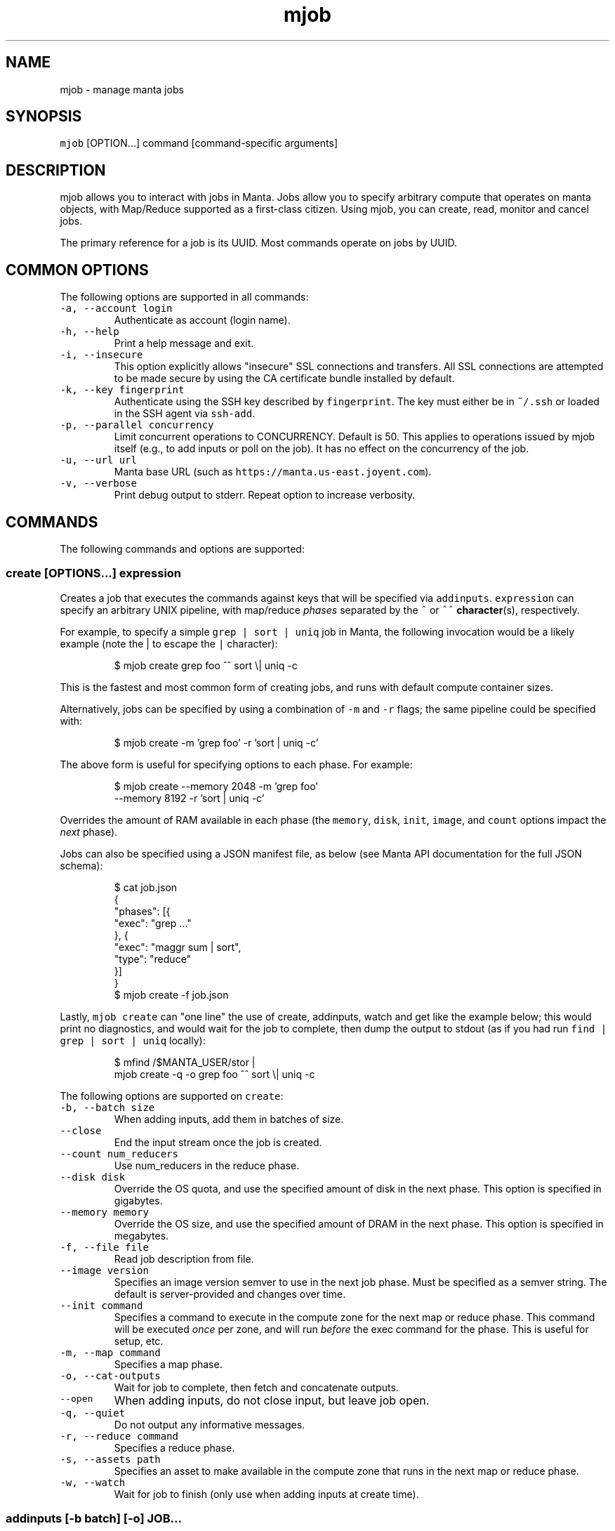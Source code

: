 .TH mjob 1 "May 2013" Manta "Manta Commands"
.SH NAME
.PP
mjob \- manage manta jobs
.SH SYNOPSIS
.PP
\fB\fCmjob\fR [OPTION...] command [command\-specific arguments]
.SH DESCRIPTION
.PP
mjob allows you to interact with jobs in Manta. Jobs allow you to specify
arbitrary compute that operates on manta objects, with Map/Reduce supported
as a first\-class citizen.  Using mjob, you can create, read, monitor and cancel
jobs.
.PP
The primary reference for a job is its UUID.  Most commands operate on jobs by
UUID.
.SH COMMON OPTIONS
.PP
The following options are supported in all commands:
.TP
\fB\fC-a, --account login\fR
Authenticate as account (login name).
.TP
\fB\fC-h, --help\fR
Print a help message and exit.
.TP
\fB\fC-i, --insecure\fR
This option explicitly allows "insecure" SSL connections and transfers.  All
SSL connections are attempted to be made secure by using the CA certificate
bundle installed by default.
.TP
\fB\fC-k, --key fingerprint\fR
Authenticate using the SSH key described by \fB\fCfingerprint\fR.  The key must
either be in \fB\fC~/.ssh\fR or loaded in the SSH agent via \fB\fCssh-add\fR.
.TP
\fB\fC-p, --parallel concurrency\fR
Limit concurrent operations to CONCURRENCY.  Default is 50.  This applies to
operations issued by mjob itself (e.g., to add inputs or poll on the job).  It
has no effect on the concurrency of the job.
.TP
\fB\fC-u, --url url\fR
Manta base URL (such as \fB\fChttps://manta.us-east.joyent.com\fR).
.TP
\fB\fC-v, --verbose\fR
Print debug output to stderr.  Repeat option to increase verbosity.
.SH COMMANDS
.PP
The following commands and options are supported:
.SS create [OPTIONS...] expression
.PP
Creates a job that executes the commands against keys that will be specified
via \fB\fCaddinputs\fR.  \fB\fCexpression\fR can specify an arbitrary UNIX pipeline, with
map/reduce \fIphases\fP separated by the \fB\fC^\fR or \fB\fC^^\fR 
.BR character (s), 
respectively.
.PP
For example, to specify a simple \fB\fCgrep | sort | uniq\fR job in Manta, the
following invocation would be a likely example (note the | to escape the
\fB\fC|\fR character):
.PP
.RS
.nf
$ mjob create grep foo ^^ sort \\| uniq -c
.fi
.RE
.PP
This is the fastest and most common form of creating jobs, and runs with default
compute container sizes.
.PP
Alternatively, jobs can be specified by using a combination of \fB\fC-m\fR and \fB\fC-r\fR
flags; the same pipeline could be specified with:
.PP
.RS
.nf
$ mjob create -m 'grep foo' -r 'sort | uniq -c'
.fi
.RE
.PP
The above form is useful for specifying options to each phase.  For example:
.PP
.RS
.nf
$ mjob create --memory 2048 -m 'grep foo'
    --memory 8192 -r 'sort | uniq -c'
.fi
.RE
.PP
Overrides the amount of RAM available in each phase (the \fB\fCmemory\fR, \fB\fCdisk\fR,
\fB\fCinit\fR, \fB\fCimage\fR, and \fB\fCcount\fR options impact the \fInext\fP phase).
.PP
Jobs can also be specified using a JSON manifest file, as below (see Manta
API documentation for the full JSON schema):
.PP
.RS
.nf
$ cat job.json
{
  "phases": [{
    "exec": "grep ..."
  }, {
    "exec": "maggr sum | sort",
    "type": "reduce"
  }]
}
$ mjob create -f job.json
.fi
.RE
.PP
Lastly, \fB\fCmjob create\fR can "one line" the use of create, addinputs, watch and
get like the example below; this would print no diagnostics, and would wait
for the job to complete, then dump the output to stdout (as if you had run
\fB\fCfind | grep | sort | uniq\fR locally):
.PP
.RS
.nf
$ mfind /$MANTA_USER/stor | 
    mjob create -q -o grep foo ^^ sort \\| uniq -c
.fi
.RE
.PP
The following options are supported on \fB\fCcreate\fR:
.TP
\fB\fC-b, --batch size\fR
When adding inputs, add them in batches of size.
.TP
\fB\fC--close\fR
End the input stream once the job is created.
.TP
\fB\fC--count num_reducers\fR
Use num_reducers in the reduce phase.
.TP
\fB\fC--disk disk\fR
Override the OS quota, and use the specified amount of disk in the next phase.
This option is specified in gigabytes.
.TP
\fB\fC--memory memory\fR
Override the OS size, and use the specified amount of DRAM in the next phase.
This option is specified in megabytes.
.TP
\fB\fC-f, --file file\fR
Read job description from file.
.TP
\fB\fC--image version\fR
Specifies an image version semver to use in the next job phase.  Must be
specified as a semver string.  The default is server\-provided and changes
over time.
.TP
\fB\fC--init command\fR
Specifies a command to execute in the compute zone for the next map or
reduce phase.  This command will be executed \fIonce\fP per zone, and will
run \fIbefore\fP the exec command for the phase.  This is useful for setup, etc.
.TP
\fB\fC-m, --map command\fR
Specifies a map phase.
.TP
\fB\fC-o, --cat-outputs\fR
Wait for job to complete, then fetch and concatenate outputs.
.TP
\fB\fC--open\fR
When adding inputs, do not close input, but leave job open.
.TP
\fB\fC-q, --quiet\fR
Do not output any informative messages.
.TP
\fB\fC-r, --reduce command\fR
Specifies a reduce phase.
.TP
\fB\fC-s, --assets path\fR
Specifies an asset to make available in the compute zone that runs in 
the next map or reduce phase.
.TP
\fB\fC-w, --watch\fR
Wait for job to finish (only use when adding inputs at create time).
.SS addinputs [\-b batch] [\-o] JOB...
.PP
The addinputs command feeds input names from stdin to a list of JobIDs,
and by default closes input when done.  For example:
.PP
.RS
.nf
$ cat inputs.txt
/$MANTA_USER/stor/foo
/$MANTA_USER/stor/bar
$ cat inputs.txt | mjob addinputs $job
.fi
.RE
.TP
\fB\fC-b, --batch size\fR
When adding inputs, add them in batches of size.
.TP
\fB\fC-o, --open\fR
When adding inputs, do not close input, but leave job open.
.SS close JOB
.PP
Closes input for a given job.
.PP
.RS
.nf
$ mjob close 3ec32136-b125-11e2-8487-1b418dd6974b
.fi
.RE
.SS get JOB...
.PP
Returns the \fB\fCstatus\fR JSON document for a job.
.PP
.RS
.nf
$ mjob get 3ec32136-b125-11e2-8487-1b418dd6974b
.fi
.RE
.SS watch JOB
.PP
Waits for a given job to reach the \fB\fCdone\fR state.
.PP
.RS
.nf
$ mjob watch 3ec32136-b125-11e2-8487-1b418dd6974b
.fi
.RE
.SS cancel JOB...
.PP
Cancels a currently running job.
.PP
.RS
.nf
$ mjob cancel 3ec32136-b125-11e2-8487-1b418dd6974b
.fi
.RE
.SS outputs JOB...
.PP
Returns the list of outputs for a job, as \fB\fC\\n\fR separated names.  Note that while
a job is specifically \fInot archived\fP, the list of names is not guaranteed to
be complete or consistent between calls (in particular when there are a large
number of outputs).  Once a job is archived, the entire set of names are read
back in a contiguous stream.
.PP
.RS
.nf
$ mjob outputs 3ec32136-b125-11e2-8487-1b418dd6974b
.fi
.RE
.SS inputs JOB...
.PP
Returns the list of inputs for a job, as \fB\fC\\n\fR separated names.  Note that while
a job is specifically \fInot archived\fP, the list of names is not guaranteed to
be complete or consistent between calls (in particular when there are a large
number of outputs).  Once a job is archived, the entire set of names are read
back in a contiguous stream.
.PP
.RS
.nf
$ mjob inputs 3ec32136-b125-11e2-8487-1b418dd6974b
.fi
.RE
.SS errors JOB...
.PP
Returns the list of errors for a job, as \fB\fC\\n\fR separated JSON objects.  Note that
while a job is specifically \fInot archived\fP, the list of errors is not guaranteed
to be complete or consistent between calls (in particular when there are a large
number of outputs).  Once a job is archived, the entire set of errors are read
back in a contiguous stream.
.PP
.RS
.nf
$ mjob errors 3ec32136-b125-11e2-8487-1b418dd6974b
.fi
.RE
.SS failures JOB...
.PP
Returns the list of failed inputs for a job, as \fB\fC\\n\fR separated names.  Note that
while a job is specifically \fInot archived\fP, the list of names is not guaranteed
to be complete or consistent between calls (in particular when there are a large
number of outputs).  Once a job is archived, the entire set of names are read
back in a contiguous stream.
.PP
.RS
.nf
$ mjob failures 3ec32136-b125-11e2-8487-1b418dd6974b
.fi
.RE
.SS share JOB
.PP
Generates and uploads a self\-contained HTML page that describes the job,
including its phases, the list of input and output objects, the contents of
input and output objects, error details, and so on.
.PP
\fBBy default, this HTML page is uploaded to /$MANTA_USER/public/jobshares,
meaning that it will be publicly accessible.  This includes the contents of
input and output objects.\fP  If you just want to generate the HTML content
without uploading it, use the "\-s" option and save the output to a file.
.PP
.RS
.nf
$ mjob share 3ec32136-b125-11e2-8487-1b418dd6974b
.fi
.RE
.TP
\fB\fC-r, --readme README_FILE\fR
Insert the rendered contents of \fB\fCREADME_FILE\fR (a Markdown file) directly into
the generated HTML page.
.TP
\fB\fC-s, --stdout\fR
Emit the HTML output to stdout and do not upload it to Manta.
.SS list [\-s state]
.PP
Lists all jobs for a user (note, this can also be done with a normal \fB\fCmls\fR
call).  Optionally takes a \fB\fC-s\fR, that can be used to filter down to only
\fB\fCrunning\fR jobs.
.PP
.RS
.nf
$ mjob list -s running
.fi
.RE
.TP
\fB\fC-s, --state state\fR
Only list jobs in the given state.
.SS cost JOB
.PP
Estimates the cost in USD of a job by creating a Manta job and adding as inputs
compute usage reports from /:login/reports/usage/compute. Assets are pulled from
/manta/public/jobs/jobcost. Note that usage reports are generated
asynchronously, so mjob cost may fail when estimating the cost of jobs that
were running recently.**
.IP
$ mjob cost 3ec32136\-b125\-11e2\-8487\-1b418dd6974b
.TP
\fB\fC-q, --quiet\fR
Do not output any informative messages.
.SH ENVIRONMENT
.TP
\fB\fCMANTA_USER\fR
In place of \fB\fC-a, --account\fR
.TP
\fB\fCMANTA_KEY_ID\fR
In place of \fB\fC-k, --key\fR.
.TP
\fB\fCMANTA_URL\fR
In place of \fB\fC-u, --url\fR.
.TP
\fB\fCMANTA_TLS_INSECURE\fR
In place of \fB\fC-i, --insecure\fR.
.SH DIAGNOSTICS
.PP
When using the \fB\fC-v\fR option, diagnostics will be sent to stderr in bunyan
output format.  As an example of tracing all information about a request,
try:
.PP
.RS
.nf
$ mjob -vv /$MANTA_USER/stor/foo 2>&1 | bunyan
.fi
.RE
.SH BUGS
.PP
DSA keys do not work when loaded via the SSH agent.
.PP
Report bugs at Github
.UR https://github.com/joyent/node-manta/issues
.UE
